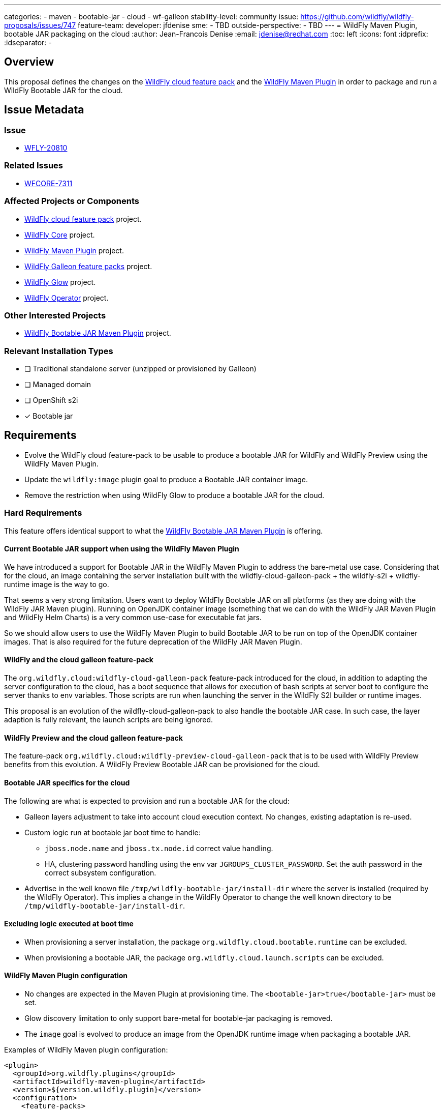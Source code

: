 ---
categories:
  - maven
  - bootable-jar
  - cloud
  - wf-galleon
stability-level: community
issue: https://github.com/wildfly/wildfly-proposals/issues/747
feature-team:
 developer: jfdenise
 sme:
  - TBD
 outside-perspective:
  - TBD
---
= WildFly Maven Plugin, bootable JAR packaging on the cloud
:author:            Jean-Francois Denise
:email:             jdenise@redhat.com
:toc:               left
:icons:             font
:idprefix:
:idseparator:       -

== Overview

This proposal defines the changes on the https://github.com/wildfly/wildfly-cloud-galleon-pack[WildFly cloud feature pack] and the 
https://github.com/wildfly/wildfly-maven-plugin[WildFly Maven Plugin] in order to package and run a WildFly Bootable JAR for the cloud.

== Issue Metadata

=== Issue

* https://issues.redhat.com/browse/WFLY-20810[WFLY-20810]

=== Related Issues

* https://issues.redhat.com/browse/WFCORE-7311[WFCORE-7311]

=== Affected Projects or Components

* https://github.com/wildfly/wildfly-cloud-galleon-pack[WildFly cloud feature pack] project.
* https://github.com/wildfly/wildfly-core[WildFly Core] project.
* https://github.com/wildfly/wildfly-maven-plugin[WildFly Maven Plugin] project.
* https://github.com/wildfly/wildfly-galleon-feature-packs[WildFly Galleon feature packs] project.
* https://github.com/wildfly/wildfly-glow[WildFly Glow] project.
* https://github.com/wildfly/wildfly-operator[WildFly Operator] project.

=== Other Interested Projects

* https://github.com/wildfly/wildfly-jar-maven-plugin[WildFly Bootable JAR Maven Plugin] project.

=== Relevant Installation Types

* [ ] Traditional standalone server (unzipped or provisioned by Galleon)

* [ ] Managed domain

* [ ] OpenShift s2i

* [x] Bootable jar

== Requirements

* Evolve the WildFly cloud feature-pack to be usable to produce a bootable JAR for WildFly and WildFly Preview using the WildFly Maven Plugin.
* Update the `wildfly:image` plugin goal to produce a Bootable JAR container image.
* Remove the restriction when using WildFly Glow to produce a bootable JAR for the cloud.

=== Hard Requirements

This feature offers identical support to what the https://github.com/wildfly/wildfly-jar-maven-plugin[WildFly Bootable JAR Maven Plugin] is offering.

==== Current Bootable JAR support when using the WildFly Maven Plugin

We have introduced a support for Bootable JAR in the WildFly Maven Plugin to address the bare-metal use case. 
Considering that for the cloud, an image containing the server installation built with 
the wildfly-cloud-galleon-pack + the wildfly-s2i + wildfly-runtime image is the way to go.

That seems a very strong limitation. Users want to deploy WildFly Bootable JAR on all platforms 
(as they are doing with the WildFly JAR Maven plugin). 
Running on OpenJDK container image (something that we can do with the WildFly JAR Maven Plugin and WildFly Helm Charts) 
is a very common use-case for executable fat jars.

So we should allow users to use the WildFly Maven Plugin to build Bootable JAR to be run on top of the OpenJDK container images. 
That is also required for the future deprecation of the WildFly JAR Maven Plugin.

==== WildFly and the cloud galleon feature-pack

The `org.wildfly.cloud:wildfly-cloud-galleon-pack` feature-pack introduced for the cloud, 
in addition to adapting the server configuration to the cloud, has a boot sequence  
that allows for execution of bash scripts at server boot to configure the server thanks to env variables. 
Those scripts are run when launching the server in the WildFly S2I builder or runtime images.

This proposal is an evolution of the wildfly-cloud-galleon-pack to also handle the bootable JAR case. In such case, the layer adaption is 
fully relevant, the launch scripts are being ignored.

==== WildFly Preview and the cloud galleon feature-pack

The feature-pack `org.wildfly.cloud:wildfly-preview-cloud-galleon-pack` that is to be used with WildFly Preview benefits from this evolution.
A WildFly Preview Bootable JAR can be provisioned for the cloud.

==== Bootable JAR specifics for the cloud

The following are what is expected to provision and run a bootable JAR for the cloud:

* Galleon layers adjustment to take into account cloud execution context. No changes, existing adaptation is re-used.
* Custom logic run at bootable jar boot time to handle:
** `jboss.node.name` and `jboss.tx.node.id` correct value handling.
** HA, clustering password handling using the env var `JGROUPS_CLUSTER_PASSWORD`. Set the auth password in the correct subsystem configuration.
* Advertise in the well known file `/tmp/wildfly-bootable-jar/install-dir` where the server is installed (required by the WildFly Operator). This implies a change in the 
WildFly Operator to change the well known directory to be `/tmp/wildfly-bootable-jar/install-dir`.

==== Excluding logic executed at boot time

* When provisioning a server installation, the package `org.wildfly.cloud.bootable.runtime` can be excluded.
* When provisioning a bootable JAR, the package `org.wildfly.cloud.launch.scripts` can be excluded.

==== WildFly Maven Plugin configuration

* No changes are expected in the Maven Plugin at provisioning time. The `<bootable-jar>true</bootable-jar>` must be set.
* Glow discovery limitation to only support bare-metal for bootable-jar packaging is removed.
* The `image` goal is evolved to produce an image from the OpenJDK runtime image when packaging a bootable JAR.

Examples of WildFly Maven plugin configuration:

```
<plugin>
  <groupId>org.wildfly.plugins</groupId>
  <artifactId>wildfly-maven-plugin</artifactId>
  <version>${version.wildfly.plugin}</version>
  <configuration>
    <feature-packs>
     <feature-pack>
       <location>org.wildfly:wildfly-galleon-pack:${version.wildfly}</location>
     </feature-pack>
     <feature-pack>
       <location>org.wildfly.cloud:wildfly-cloud-galleon-pack:${version.wildfly.cloud.galleon.pack}</location>
     </feature-pack>
    </feature-packs>
    <bootable-jar>true</bootable-jar>
  </configuration>
<plugin>
```

Exclusion of the launch scripts:
```
<plugin>
  <groupId>org.wildfly.plugins</groupId>
  <artifactId>wildfly-maven-plugin</artifactId>
  <version>${version.wildfly.plugin}</version>
  <configuration>
    <feature-packs>
     <feature-pack>
       <location>org.wildfly:wildfly-galleon-pack:${version.wildfly}</location>
     </feature-pack>
     <feature-pack>
       <location>org.wildfly.cloud:wildfly-cloud-galleon-pack:${version.wildfly.cloud.galleon.pack}</location>
        <excludedPackages>
          <package>org.wildfly.cloud.launch.scripts</package>
        </excludedPackages>
     </feature-pack>
    </feature-packs>
    <bootable-jar>true</bootable-jar>
  </configuration>
<plugin>
```

Exclusion of the bootable JAR cloud runtime:
```
<plugin>
  <groupId>org.wildfly.plugins</groupId>
  <artifactId>wildfly-maven-plugin</artifactId>
  <version>${version.wildfly.plugin}</version>
  <configuration>
    <feature-packs>
     <feature-pack>
       <location>org.wildfly:wildfly-galleon-pack:${version.wildfly}</location>
     </feature-pack>
     <feature-pack>
       <location>org.wildfly.cloud:wildfly-cloud-galleon-pack:${version.wildfly.cloud.galleon.pack}</location>
        <excludedPackages>
          <package>org.wildfly.cloud.bootable.runtime</package>
        </excludedPackages>
     </feature-pack>
    </feature-packs>
  </configuration>
<plugin>
```

=== Implementation notes

==== Boot logic

* The custom logic is defined as a new JBoss Modules module defined the wildfly-cloud-galleon-pack project. 
This module is loaded and its entry-point (ServiceLoader) is executed at server startup. This require an evolution in the WildFly core project.
The service interface `org.wildfly.core.jar.runtime.RuntimeExtension` is discovered and executed at Bootable JAR startup.

==== Container image

That is the image generated from the `image` plugin goal.

* The produced image is by default FROM `registry.access.redhat.com/ubi9/openjdk-21-runtime`. One can set the existing plugin option `jdkVersion` to `17`.
* The produced image allows user to specify bootable jar arguments (e.g.: `--stability-preview=preview`) using the env variable `JAVA_ARGS`
* The information of where the WildFly server has been unzipped (needed by the WildFly Operator) is stored int the file `/tmp/wildfly-bootable-jar/install-dir` file.


=== Non-Requirements

None

=== Future Work

None

== Backwards Compatibility

This feature offers identical support to what the WildFly JAR Maven plugin is offering.

=== Default Configuration

No impact.

=== Importing Existing Configuration

No impact.

=== Deployments

No impact.

=== Interoperability

No impact.

== Admin Clients

No impact.

== Security Considerations

No impact.

== Test Plan

New tests are added to the `wildfly-cloud-galleon-pack` project:

* Provision and check a WildFly Bootable JAR for cloud
* Provision and check a WildFly Preview Bootable JAR for cloud
* Provision with exclusions and check that WildFly installation and WildFly Bootable JAR don't contain the excluded content.
* Provision with exclusions and check that WildFly Preview installation and WildFly Bootable JAR don't contain the excluded content.
* Generation of a container image using the `image` goal.

== Community Documentation

The existing community documentation must be evolved to cover the bootable JAR case.

* Introduce a clear separation in the documentation between the wildfly-s2i case and the bootable JAR case.
* Document the bootable JAR case in details: Make it clear that bash scripts are ignored, 
document the usage of the OpenJDK S2I workflow, document the clustering use case.

== Release Note Content

TBD